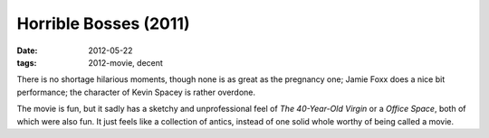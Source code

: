 Horrible Bosses (2011)
======================

:date: 2012-05-22
:tags: 2012-movie, decent



There is no shortage hilarious moments, though none is as great as the
pregnancy one; Jamie Foxx does a nice bit performance; the character of
Kevin Spacey is rather overdone.

The movie is fun, but it sadly has a sketchy and unprofessional feel of
*The 40-Year-Old Virgin* or a *Office Space*, both of which were also
fun. It just feels like a collection of antics, instead of one solid
whole worthy of being called a movie.
